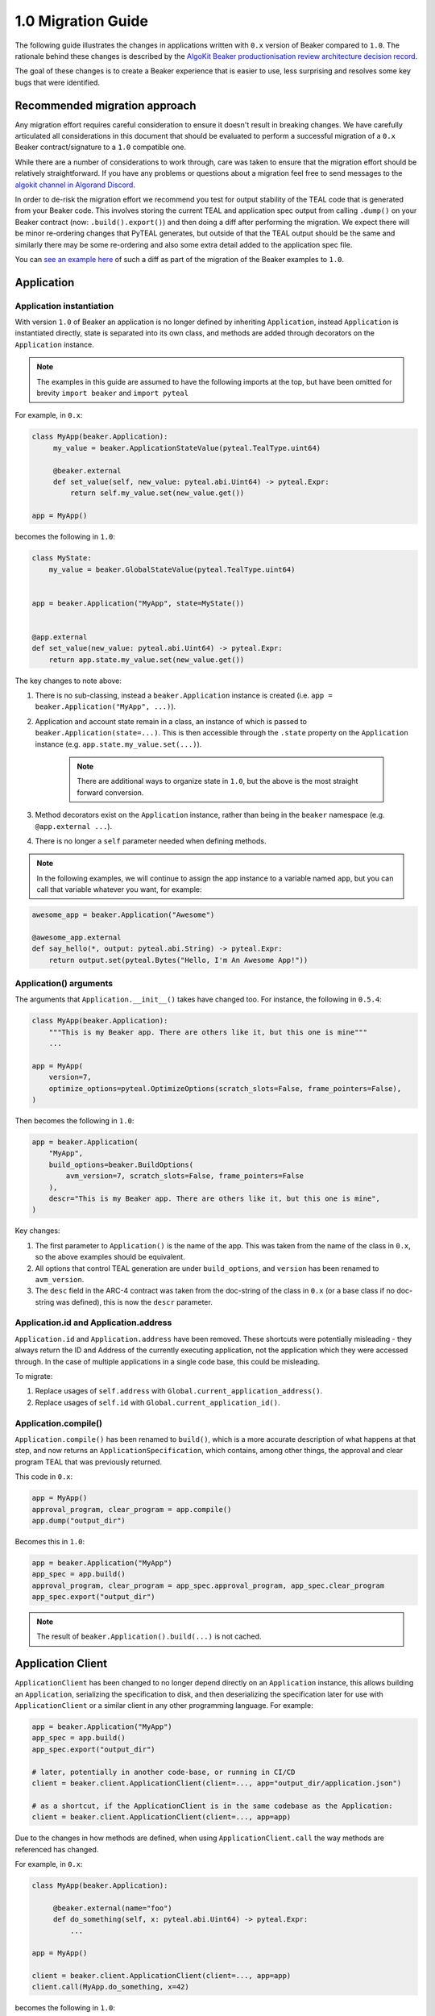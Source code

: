 1.0 Migration Guide
===================

The following guide illustrates the changes in applications written with ``0.x`` version of Beaker compared to ``1.0``.
The rationale behind these changes is described by the `AlgoKit Beaker productionisation review architecture decision record <https://github.com/algorandfoundation/algokit-cli/blob/main/docs/architecture-decisions/2023-01-11_beaker_productionisation_review.md>`_.

The goal of these changes is to create a Beaker experience that is easier to use, less surprising and resolves some key bugs that were identified.

Recommended migration approach
------------------------------

Any migration effort requires careful consideration to ensure it doesn't result in breaking changes.
We have carefully articulated all considerations in this document that should be evaluated to perform a
successful migration of a ``0.x`` Beaker contract/signature to a ``1.0`` compatible one.

While there are a number of considerations to work through, care was taken to ensure that the migration
effort should be relatively straightforward. If you have any problems or questions about a migration feel
free to send messages to the `algokit channel in Algorand Discord <https://discord.com/channels/491256308461207573/1065320801970180168>`_.

In order to de-risk the migration effort we recommend you test for output stability of the TEAL code
that is generated from your Beaker code. This involves storing the current TEAL and application spec output from calling
``.dump()`` on your Beaker contract (now: ``.build().export()``) and then doing a diff after performing the migration. We expect there will be
minor re-ordering changes that PyTEAL generates, but outside of that the TEAL output should be the same and similarly there may
be some re-ordering and also some extra detail added to the application spec file.

You can `see an example here <https://gist.github.com/robdmoore/ffa1cd7aced58f788ef68ac497249ea6>`_ of such a diff as part of the migration
of the Beaker examples to ``1.0``.


Application
-----------

Application instantiation
^^^^^^^^^^^^^^^^^^^^^^^^^

With version ``1.0`` of Beaker an application is no longer defined by inheriting ``Application``, instead
``Application`` is instantiated directly, state is separated into its own class, and methods are
added through decorators on the ``Application`` instance.

.. note:: The examples in this guide are assumed to have the following imports at the top, but have been
          omitted for brevity ``import beaker`` and  ``import pyteal``

For example, in ``0.x``:

.. code-block:: python

   class MyApp(beaker.Application):
        my_value = beaker.ApplicationStateValue(pyteal.TealType.uint64)

        @beaker.external
        def set_value(self, new_value: pyteal.abi.Uint64) -> pyteal.Expr:
            return self.my_value.set(new_value.get())

   app = MyApp()

becomes the following in ``1.0``:

.. code-block:: python

    class MyState:
        my_value = beaker.GlobalStateValue(pyteal.TealType.uint64)


    app = beaker.Application("MyApp", state=MyState())


    @app.external
    def set_value(new_value: pyteal.abi.Uint64) -> pyteal.Expr:
        return app.state.my_value.set(new_value.get())

The key changes to note above:

1. There is no sub-classing, instead a ``beaker.Application`` instance is created (i.e. ``app = beaker.Application("MyApp", ...)``).
2. Application and account state remain in a class, an instance of which is passed to ``beaker.Application(state=...)``.
   This is then accessible through the ``.state`` property on the ``Application`` instance (e.g. ``app.state.my_value.set(...)``).

    .. note:: There are additional ways to organize state in ``1.0``, but the above is the most straight forward conversion.

3. Method decorators exist on the ``Application`` instance, rather than being in the ``beaker`` namespace (e.g. ``@app.external ...``).
4. There is no longer a ``self`` parameter needed when defining methods.

.. note:: In the following examples, we will continue to assign the app instance to a variable named ``app``,
          but you can call that variable whatever you want, for example:

.. code-block:: python

    awesome_app = beaker.Application("Awesome")

    @awesome_app.external
    def say_hello(*, output: pyteal.abi.String) -> pyteal.Expr:
        return output.set(pyteal.Bytes("Hello, I'm An Awesome App!"))


Application() arguments
^^^^^^^^^^^^^^^^^^^^^^^

The arguments that ``Application.__init__()`` takes have changed too. For instance, the following in ``0.5.4``:

.. code-block:: python

    class MyApp(beaker.Application):
        """This is my Beaker app. There are others like it, but this one is mine"""
        ...

    app = MyApp(
        version=7,
        optimize_options=pyteal.OptimizeOptions(scratch_slots=False, frame_pointers=False),
    )

Then becomes the following in ``1.0``:

.. code-block:: python

    app = beaker.Application(
        "MyApp",
        build_options=beaker.BuildOptions(
            avm_version=7, scratch_slots=False, frame_pointers=False
        ),
        descr="This is my Beaker app. There are others like it, but this one is mine",
    )

Key changes:

1. The first parameter to ``Application()`` is the name of the app. This was taken from the name of the class in ``0.x``,
   so the above examples should be equivalent.
2. All options that control TEAL generation are under ``build_options``, and ``version`` has been renamed to ``avm_version``.
3. The ``desc`` field in the ARC-4 contract was taken from the doc-string of the class in ``0.x`` (or a base class if no
   doc-string was defined), this is now the ``descr`` parameter.

Application.id and Application.address
^^^^^^^^^^^^^^^^^^^^^^^^^^^^^^^^^^^^^^

``Application.id`` and ``Application.address`` have been removed. These shortcuts were potentially misleading - they
always return the ID and Address of the currently executing application, not the application which they were accessed
through. In the case of multiple applications in a single code base, this could be misleading.

To migrate:

1. Replace usages of ``self.address`` with ``Global.current_application_address()``.
2. Replace usages of ``self.id`` with ``Global.current_application_id()``.


Application.compile()
^^^^^^^^^^^^^^^^^^^^^

``Application.compile()`` has been renamed to ``build()``, which is a more accurate description of what happens at that step, and now returns an ``ApplicationSpecification``, which contains,
among other things, the approval and clear program TEAL that was previously returned.

This code in ``0.x``:

.. code-block:: python

    app = MyApp()
    approval_program, clear_program = app.compile()
    app.dump("output_dir")

Becomes this in ``1.0``:

.. code-block:: python

    app = beaker.Application("MyApp")
    app_spec = app.build()
    approval_program, clear_program = app_spec.approval_program, app_spec.clear_program
    app_spec.export("output_dir")

.. note:: The result of ``beaker.Application().build(...)`` is not cached.

Application Client
------------------

``ApplicationClient`` has been changed to no longer depend directly on an ``Application`` instance, this allows
building an ``Application``, serializing the specification to disk, and then deserializing the specification later
for use with ``ApplicationClient`` or a similar client in any other programming language. For example:

.. code-block:: python

    app = beaker.Application("MyApp")
    app_spec = app.build()
    app_spec.export("output_dir")

    # later, potentially in another code-base, or running in CI/CD
    client = beaker.client.ApplicationClient(client=..., app="output_dir/application.json")

    # as a shortcut, if the ApplicationClient is in the same codebase as the Application:
    client = beaker.client.ApplicationClient(client=..., app=app)

Due to the changes in how methods are defined, when using ``ApplicationClient.call`` the way methods are referenced
has changed.

For example, in ``0.x``:

.. code-block:: python

   class MyApp(beaker.Application):

        @beaker.external(name="foo")
        def do_something(self, x: pyteal.abi.Uint64) -> pyteal.Expr:
            ...

   app = MyApp()

   client = beaker.client.ApplicationClient(client=..., app=app)
   client.call(MyApp.do_something, x=42)

becomes the following in ``1.0``:

.. code-block:: python

    app = beaker.Application("MyApp")

    @app.external(name="foo")
    def do_something(x: pyteal.abi.Uint64) -> pyteal.Expr:
        ...

    app_spec = app.build()
    client = beaker.client.ApplicationClient(client=..., app=app_spec)

    # if in the same code base the method can be referenced directly OR,
    client.call(do_something, x=42)

    # the method can be referenced by contract name OR,
    client.call("foo", x=42)

    # the method can be referenced by method signature,
    # which is useful if there are overloaded signatures
    client.call("foo(uint64)", x=42)

Decorators
----------

The following decorators are all now accessed through the ``Application`` instance, rather than from ``beaker``.

* ``@beaker.external``
* ``@beaker.create``
* ``@beaker.delete``
* ``@beaker.update``
* ``@beaker.close_out``
* ``@beaker.no_op``
* ``@beaker.clear_state``

Previously, all of these decorators except ``external`` would make a bare method (rather than an ABI method) if the
function they were decorating took no arguments (other than ``self``). In ``1.0``, bare methods must be requested
explicitly with ``bare=True``. To avoid making changes to existing contracts, you should add ``bare=True`` to any decorators
other than ``@external`` if and only if the function takes no arguments.

.. note:: There were recent changes in PyTeal to the way ``ClearState`` is handled, which were incorporated in Beaker v0.5.1.
  In particular, ``ClearState`` handler methods must now take no arguments. Previously, this was considered valid PyTeal,
  however since a clear state program reject will not prevent the accounts local state from being cleared,
  special care needs to be taken to allow as few conditions that might lead to rejection as possible.

Decorated methods now return ``ABIReturnSubroutine`` or ``SubroutineWrapperFn``, not the original method. This
should mostly be an internal change only, but if these methods were being invoked by other methods within the
contract, this will result in changes to TEAL output as they will no longer be inlined.

@internal
^^^^^^^^^

The ``beaker.internal`` decorator is no longer required and has been removed. It can be replaced with one of the following:

+--------------------------+--------------------------------------+--------------------------------+
|``0.x`` internal          |Equivalent ``1.0`` decorator          |Notes                           |
+==========================+======================================+================================+
|``@internal(TealType.*)`` |``@pyteal.Subroutine(TealType.*)``    |Creates a subroutine            |
+--------------------------+--------------------------------------+--------------------------------+
|``@internal``             |None                                  | | Expression will be inlined,  |
+--------------------------+                                      | | matching previous behaviour. |
|``@internal(None)``       |                                      |                                |
+--------------------------+--------------------------------------+--------------------------------+
|``@internal``             |``@pyteal.ABIReturnSubroutine``       | | Creates an ABI subroutine,   |
+--------------------------+                                      | | matching expected behaviour. |
|``@internal(None)``       |                                      |                                |
+--------------------------+--------------------------------------+--------------------------------+

.. note:: Due to a bug in ``0.x`` Beaker, ``@internal`` decorators without a ``TealType`` were always inlined.

For example in ``0.x``:

.. code-block:: python

    class MyApp(beaker.Application):
        @beaker.internal(TealType.uint64)
        def add(self, a: pyteal.Expr, b: pyteal.Expr) -> pyteal.Expr:
            return a + b

in ``1.0`` this becomes:

.. code-block:: python

    @pyteal.Subroutine(pyteal.TealType.uint64)
    def add(a: pyteal.Expr, b: pyteal.Expr) -> pyteal.Expr:
        return a + b

@bare_external
^^^^^^^^^^^^^^

The functionality of the ``beaker.bare_external`` decorator has been incorporated into ``@external``.
``@beaker.bare_external`` in ``0.x`` can be replaced with ``Application.external`` in ``1.0`` by moving the parameters to
``method_config`` and adding ``bare=True``.

For example, the following code in ``0.x``:

.. code-block:: python

    class MyApp(beaker.Application):
        @beaker.bare_external(
            opt_in=pyteal.CallConfig.CREATE,
            no_op=pyteal.CallConfig.CREATE,
        )
        def foo(self) -> pyteal.Expr:
            ...

Becomes this in ``1.0``:

.. code-block:: python

    app = beaker.Application("MyApp")


    @app.external(
        bare=True,
        method_config=pyteal.MethodConfig(
            opt_in=pyteal.CallConfig.CREATE,
            no_op=pyteal.CallConfig.CREATE,
        ),
    )
    def foo() -> pyteal.Expr:
        ...

Sharing code or config between contracts
----------------------------------------

In Beaker ``0.x`` applications were composed via inheritance and functionality could be shared via base classes.
In Beaker ``1.0`` code or configuration needs to be shared via other means. The following will describe some alternative
approaches.

Using inheritance for State classes (as a way of sharing a common structure) is fine and supported in ``1.0``.

Any class constants used in ``0.x`` can be moved to module level constants in ``1.0``.

Other usages of inheritance in ``0.x`` are often around sharing code between different smart contracts
i.e. ``BaseApp`` contains some common functions and ``DerivedApp1`` and ``DerivedApp2`` can use those functions.
In these cases, the shared function can just be regular Python functions that each app calls as required

For example in ``0.x``:

.. code-block:: python

    class BaseApp(beaker.Application):
        ZERO = Int(0)

        base_state = beaker.ApplicationStateValue(pyteal.TealType.uint64)

        def add(self, a: pyteal.Expr, b: pyteal.Expr) -> pyteal.Expr:
            return a + b

    class DerivedApp1(BaseApp):
        state1 = beaker.ApplicationStateValue(pyteal.TealType.uint64)

        @beaker.external
        def add_1(self, a: pyteal.abi.Uint64, *, output: pyteal.abi.Uint64) -> Expr:
            return output.set(self.add(a.get(), pyteal.Int(1)))

    app1 = DerivedApp1()

    class DerivedApp2(BaseApp):
        state2 = beaker.ApplicationStateValue(pyteal.TealType.uint64)

        @beaker.external
        def add_2(self, a: pyteal.abi.Uint64, *, output: pyteal.abi.Uint64) -> Expr:
            return output.set(self.add(a.get(), pyteal.Int(2)))

    app2 = DerivedApp2()

In ``1.0`` this could be:

.. code-block:: python

    ZERO = pyteal.Int(0)


    class BaseState:
        base_state = beaker.GlobalStateValue(pyteal.TealType.uint64)


    class App1State(BaseState):
        state1 = beaker.GlobalStateValue(pyteal.TealType.uint64)


    class App2State(BaseState):
        state2 = beaker.GlobalStateValue(pyteal.TealType.uint64)


    def add(a: pyteal.Expr, b: pyteal.Expr) -> pyteal.Expr:
        return a + b


    app1 = beaker.Application("DerivedApp1", state=App1State())


    @app1.external
    def add1(a: pyteal.abi.Uint64, *, output: pyteal.abi.Uint64) -> pyteal.Expr:
        return output.set(add(a.get(), pyteal.Int(1)))


    app2 = beaker.Application("DerivedApp2", state=App2State())


    @app2.external
    def add2(a: pyteal.abi.Uint64, *, output: pyteal.abi.Uint64) -> pyteal.Expr:
        return output.set(add(a.get(), pyteal.Int(2)))

There will be some scenarios where the above will not be sufficient, for example having the same ABI method across
multiple apps.

For these cases, you might want to instead add the same methods to multiple apps by writing a function to do so.

For example, suppose two applications both need an ABI method that adds two numbers together named ``add``.

.. code-block:: python

    def implement_addition(app: beaker.Application, free_bananas: int = 0) -> None:
        @app.external
        def add(a: pyteal.abi.Uint64, b: pyteal.abi.Uint64, *, output: pyteal.abi.Uint64):
            return output.set(a.get() + b.get() + pyteal.Int(free_bananas))

The function can be applied to the applications using the shortcut ``app.apply``:

.. code-block:: python

    app = beaker.Application("App").apply(implement_addition)

    banana_app = beaker.Application("BananaApp").apply(implement_addition, free_bananas=1)

Note that this is exactly equivalent to:

.. code-block:: python

    app = beaker.Application("App")
    implement_addition(app)

    banana_app = beaker.Application("BananaApp")
    implement_addition(banana_app, free_bananas=1)


The main advantage to using the `.apply` method is that it can be chained together, since the result of `.apply` is always
the `Application` instance it was called on. You can use whichever method you find clearer or more convenient.

Overrides
---------

In Beaker ``0.x`` because applications were composed by inheritance it was possible to override a method by redefining
it in the derived class. In ``1.0`` this instead can be achieved by removing the old reference from the app and adding a new one.

For example in ``0.x`` an override with the same signature looks like this:

.. code-block:: python

    class BaseApp(beaker.Application):

        @beaker.external
        def same_signature(self, a: pyteal.abi.Uint64, b: pyteal.abi.Uint64):
            ...

    class DerivedApp(BaseApp):

        @beaker.external
        def same_signature(self, a: pyteal.abi.Uint64, b: pyteal.abi.Uint64):
            ...

In ``1.0`` this becomes:

.. code-block:: python

    # this example uses the previously described pattern of adding
    # common methods with a function, since generally the only scenario where
    # overriding is needed is when using code that is not part of the current code base.

    def base_app_methods(app: beaker.Application) -> None:
        @app.external
        def same_signature(a: pyteal.abi.Uint64, b: pyteal.abi.Uint64):
            ...


    app = beaker.Application("DerivedApp").apply(base_app_methods)


    @app.external(override=True)
    def same_signature(a: pyteal.abi.Uint64, b: pyteal.abi.Uint64):
        ...

For example in ``0.x`` an override with a different signature looks like this:

.. code-block:: python

    class BaseApp(beaker.Application):

        @beaker.external
        def different_signature(self, a: pyteal.abi.Uint64):
            ...

    class DerivedApp(beaker.BaseApp):

        @beaker.external
        def different_signature(self, a: pyteal.abi.Uint32, b: pyteal.abi.Uint32):
            ...

In ``1.0`` this becomes:

.. code-block:: python

    def base_app_methods(app: beaker.Application) -> None:
        @app.external(name="silly_walk")
        def different_signature(a: pyteal.abi.Uint64):
            ...

    app = beaker.Application("DerivedApp").apply(base_app_methods)

    # remove method defined by base_app_methods
    # note that we use the method signature here
    app.deregister_abi_method("silly_walk(uint64)")

    # add our new method
    @app.external(name="silly_walk")
    def different_signature(a: pyteal.abi.Uint32, b: pyteal.abi.Uint32):
        ...

In the case of overriding a bare method to replace it with an ABI method:

.. code-block:: python

    def base_app_methods(app: beaker.Application) -> None:
        @app.no_op(name="something_completely_different")
        def different_signature():
            ...

    app = beaker.Application("DerivedApp").apply(base_app_methods)

    # remove method defined by a base_app_methods
    # note that we use the completion type here
    app.deregister_bare_method("no_op")

    # add our new method
    @app.external(name="something_completely_different")
    def different_signature(x: pyteal.abi.Uint32):
        ...


Logic signatures
----------------

With version ``1.0`` a logic signature is no longer defined by inheriting ``beaker.LogicSignature``, instead
``LogicSignature`` is instantiated directly, and the PyTeal expression - or a function returning an expression - is passed as an argument.

For example in ``0.x`` this code:

.. code-block:: python

    class MySignature(beaker.LogicSignature):
        def evaluate(self) -> pyteal.Expr:
            return pyteal.Approve()

    my_signature = MySignature()

Becomes the following in ``1.0``:

.. code-block:: python

    def evaluate() -> pyteal.Expr:
        return pyteal.Approve()

    my_signature = beaker.LogicSignature(evaluate)

or equivalently:

.. code-block:: python

    my_signature = beaker.LogicSignature(pyteal.Approve())

The key changes to note above:

1. There is no sub-classing, instead a ``beaker.LogicSignature`` instance is created.
2. A function returning a PyTeal expression (or perhaps more simply just a PyTeal expression) is passed to ``LogicSignature``
   instead of implementing ``def evaluate(self)``.

Runtime Templated Logic signatures
^^^^^^^^^^^^^^^^^^^^^^^^^^^^^^^^^^

In ``0.x`` logic signatures could be created with the ability to substitute templated variables on-chain at runtime using ``beaker.TemplateVariable``.

With version ``1.0`` a logic signature with a runtime templated value is no longer defined by inheriting ``beaker.LogicSignature``, instead
``LogicSignatureTemplate`` is instantiated directly, and the PyTeal expression and a dictionary of template variables
are passed as arguments.

For example in ``0.x`` this code:

.. code-block:: python

    class MySignature(beaker.LogicSignature):

        some_value = beaker.TemplateVariable(pyteal.TealType.uint64)

        def evaluate(self):
            return pyteal.Return(self.some_value)

    my_signature = MySignature()

Becomes this in ``1.0``:

.. code-block:: python

    def evaluate(some_value: pyteal.Expr):
        return pyteal.Return(some_value)

    my_signature = beaker.LogicSignatureTemplate(
        evaluate,
        runtime_template_variables={"some_value": pyteal.TealType.uint64},
    )

The key changes to note are:

1. There is no sub-classing, instead a ``beaker.LogicSignatureTemplate`` instance is created.
2. A function returning a PyTeal expression (or just an expression) is passed to ``LogicSignatureTemplate``
   instead of implementing ``def evaluate(self)``.
3. A dictionary of template variable name and types is passed instead of instantiating ``beaker.TemplateVariable``
   for each variable.
4. The template variables are provided as arguments to the evaluation function. The function can omit these arguments
   if they are not used.

Precompiled signatures and applications
---------------------------------------

In ``0.x`` logic signatures and applications could be precompiled by adding an ``AppPrecompile`` or
``LSigPrecompile`` attribute to the application class, making certain properties available for use inside
the application's methods like the logic hash and the TEAL code.

In ``1.0``, you do not need to reference any "precompile classes" directly, instead you must use the ``beaker.precompiled`` function.

For example in ``0.x``, a precompile might look like this:

.. code-block:: python

    class MyLogicSignature(beaker.LogicSignature):
        def evaluate(self):
            return pyteal.Approve()

    class MyApp(Application)
        precompile = LSigPrecompile(MyLogicSignature())

        @beaker.external
        def check_it(self):
            return pyteal.Assert(pyteal.Txn.sender() == self.precompile.logic.hash())

In ``1.0`` this becomes:

.. code-block:: python

    my_logic_signature = beaker.LogicSignature(pyteal.Approve())

    app = beaker.Application("MyApp")


    @app.external
    def check_it():
        precompile = beaker.precompiled(my_logic_signature)
        return pyteal.Assert(pyteal.Txn.sender() == precompile.address())

Note that ``beaker.precompiled(...)`` can only be used inside your applications methods. The application/logic signature will
only be compiled once for each app that references it.

In addition, the interface of precompiled logic signature objects has been simplified. As can be seen in the example above,
obtaining the address is done via ``.address()`` instead of ``.logic.hash()`` for normal logic signatures.

For templated logic signatures, this was previously ``.logic.template_hash(...)`` and the argument values were expected to be in the
correct order based on the order they were defined in the class. Now, you would use ``.address(...)`` but pass the values
by keyword only, for example this code in ``0.x``:

.. code-block:: python

    class Lsig(beaker.LogicSignature):
         tv = beaker.TemplateVariable(pyteal.TealType.uint64)

         def evaluate(self):
             return pyteal.Seq(pyteal.Assert(self.tv), pyteal.Int(1))

     class App(Application):
         pc = beaker.LSigPrecompile(Lsig())

         @external
         def check_it(self):
             return pt.Assert(
                 pt.Txn.sender() == self.pc.logic.template_hash(pt.Int(template_value))
             )

Could be expressed like this in ``1.0``:

.. code-block:: python

    lsig = beaker.LogicSignatureTemplate(
        lambda tv: pyteal.Seq(pyteal.Assert(tv), pyteal.Int(1)),
        runtime_template_variables={"tv": pyteal.TealType.uint64},
    )

    app = beaker.Application("App")


    @app.external
    def check_it() -> pyteal.Expr:
        lsig_pc = beaker.precompiled(lsig)
        return pyteal.Assert(
            pyteal.Txn.sender() == lsig_pc.address(tv=pyteal.Int(template_value))
        )

Note the ``tv=`` in the call to ``address``, versus the lack of the variable name in the call to ``template_hash`` previously.

As a side-effect, the order the variables are passed in to ``address()`` does not matter, as long as they are all specified.

Signer
^^^^^^

In ``0.x`` the signer for logic signatures was on the precompiled reference. In ``1.0`` this has been removed,
so to obtain the signer for use in the ``ApplicationClient`` the signer needs to be created.

For example in ``0.x``:

.. code-block:: python

    class MySignature(beaker.LogicSignature):
        ...

    class MyApp(beaker.Application)
        precompiled_signature = beaker.LSigPrecompile(MySignature())
        ...

    app.compile(client=...)

    signer = app.precompiled_signature.signer()

In ``1.0`` this becomes:

.. code-block:: python

    import beaker.precompile
    import algosdk.atomic_transaction_composer

    signature = beaker.LogicSignature(...)

    precompiled_signature = beaker.precompile.PrecompiledLogicSignature(
        signature, client=...
    )
    signer = algosdk.atomic_transaction_composer.LogicSigTransactionSigner(
        algosdk.transaction.LogicSigAccount(precompiled_signature.logic_program.raw_binary)
    )

Templated Signer
^^^^^^^^^^^^^^^^

In ``0.x``:

.. code-block:: python

    class MySignature(beaker.LogicSignature):
         tv = beaker.TemplateVariable(pyteal.TealType.uint64)
         ...

    class MyApp(beaker.Application)
        precompiled_signature = beaker.LSigPrecompile(MySignature())
        ...

    app.compile(client=...)

    signer = app.precompiled_signature.template_signer(123)

In ``1.0`` this becomes:

.. code-block:: python

    import beaker.precompile
    import algosdk.atomic_transaction_composer

    signature = beaker.LogicSignatureTemplate(
        lambda tv: ..., runtime_template_variables={"tv": pyteal.TealType.uint64}
    )

    precompiled_signature = beaker.precompile.PrecompiledLogicSignatureTemplate(
        signature, client=...
    )
    signer = algosdk.atomic_transaction_composer.LogicSigTransactionSigner(
        algosdk.transaction.LogicSigAccount(precompiled_signature.populate_template(tv=123))
    )

State related classes and methods
---------------------------------

Version ``1.0`` of Beaker renames existing state related to classes to follow the naming conventions
used more generally within existing Algorand and TEAL documentation. Generally the renames involved changing
``Application`` to ``Global`` and ``Account`` to ``Local``. While ``Application`` and ``Account`` more accurately
reflect the use of those state values, the deviance to the rest of the Algorand ecosystem was felt to be a bigger
usability and understandability issue.

``beaker`` namespace changes
^^^^^^^^^^^^^^^^^^^^^^^^^^^^

=========================================== ==============================
``0.x`` Name                                ``1.0`` Name
=========================================== ==============================
``ApplicationStateValue``                   ``GlobalStateValue``
``AccountStateValue``                       ``LocalStateValue``
``ReservedApplicationStateValue``           ``ReservedGlobalStateValue``
``ReservedAccountStateValue``               ``ReservedLocalStateValue``
``ApplicationStateBlob``                    ``GlobalStateBlob``
``AccountStateBlob``                        ``LocalStateBlob``
=========================================== ==============================

``beaker.Application`` changes
^^^^^^^^^^^^^^^^^^^^^^^^^^^^^^

=================================== ============================
``0.x`` Name                        ``1.0`` Name
=================================== ============================
``initialize_application_state``    ``initialize_global_state``
``initialize_account_state``        ``initialize_local_state``
=================================== ============================

``beaker.client.ApplicationClient`` changes
^^^^^^^^^^^^^^^^^^^^^^^^^^^^^^^^^^^^^^^^^^^

=========================== ======================
``0.x`` Name                ``1.0`` Name
=========================== ======================
``get_application_state``   ``get_global_state``
``get_account_state``       ``get_local_state``
=========================== ======================

``beaker.lib.storage`` changes
^^^^^^^^^^^^^^^^^^^^^^^^^^^^^^

=================== ======================
``0.x`` Name        ``1.0`` Name
=================== ======================
``List``            ``BoxList``
``ListElement``     ``BoxList.Element``
``Mapping``         ``BoxMapping``
``MapElement``      ``BoxMapping.Element``
=================== ======================


Library functions
-----------------
The ``beaker.lib`` functions used to create PyTeal expressions were renamed from ``snake_case`` style names
to ``PascalCase`` style names so they were consistent with PyTeal's convention of using ``PascalCase`` for code
that produces TEAL. The following is a list of functions affected.

=================== =================
``0.x`` Name        ``1.0`` Name
=================== =================
``iterate``         ``Iterate``
``even``            ``Even``
``odd``             ``Odd``
``saturate``        ``Saturate``
``min``             ``Min``
``max``             ``Max``
``div_ceil``        ``DivCeil``
``pow10``           ``Pow10``
``wide_power``      ``WidePower``
``factorial``       ``Factorial``
``exponential``     ``Exponential``
``wide_factorial``  ``WideFactorial``
``atoi``            ``Atoi``
``itoa``            ``Itoa``
``witoa``           ``Witoa``
``head``            ``Head``
``tail``            ``Tail``
``prefix``          ``Prefix``
``suffix``          ``Suffix``
``rest``            ``Rest``
``encode_uvarint``  ``EncodeUVarInt``
=================== =================

Import paths
^^^^^^^^^^^^

A number of internal modules in ``beaker.lib`` were collapsed for simplicity. The following is a list of affected modules:

* ``beaker.lib.inline.inline_asm.*`` -> ``beaker.lib.inline.*``
* ``beaker.lib.iter.iter.*`` -> ``beaker.lib.iter.*``
* ``beaker.lib.math.math.*`` -> ``beaker.lib.math.*``
* ``beaker.lib.strings.string.*`` -> ``beaker.lib.string.*``
